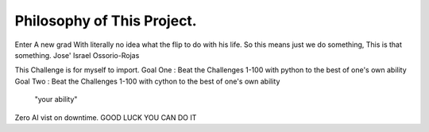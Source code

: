 Philosophy of This Project.
==========================


Enter A new grad With literally no idea what the flip to do with his life.
So this means just we do something, This is that something.         Jose' Israel Ossorio-Rojas



This Challenge is for myself to import.
Goal One : Beat the Challenges 1-100 with python to the best of one's own ability
Goal Two  : Beat the Challenges 1-100 with cython to the best of one's own ability
      "your ability"
Zero AI vist on downtime.
GOOD LUCK YOU CAN DO IT

